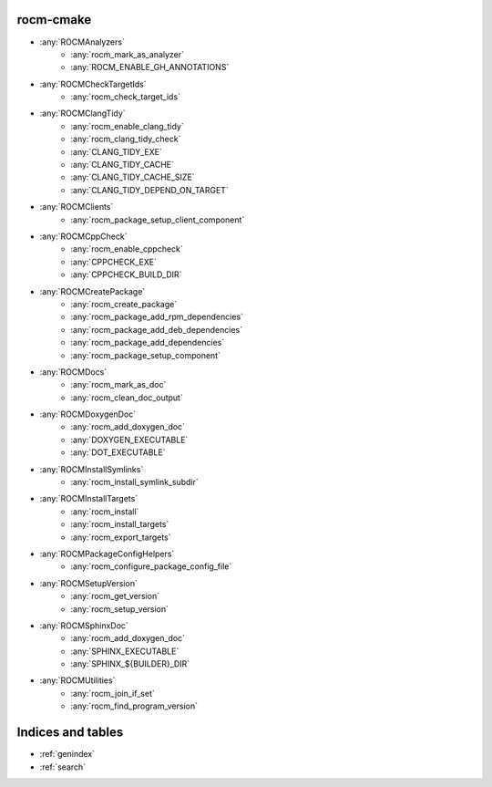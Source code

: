 .. rocm-cmake documentation master file, created by
   sphinx-quickstart on Thu Sep 16 18:46:06 2021.
   You can adapt this file completely to your liking, but it should at least
   contain the root `toctree` directive.


rocm-cmake
==========

- :any:`ROCMAnalyzers`
   + :any:`rocm_mark_as_analyzer`
   + :any:`ROCM_ENABLE_GH_ANNOTATIONS`
- :any:`ROCMCheckTargetIds`
   + :any:`rocm_check_target_ids`
- :any:`ROCMClangTidy`
   + :any:`rocm_enable_clang_tidy`
   + :any:`rocm_clang_tidy_check`
   + :any:`CLANG_TIDY_EXE`
   + :any:`CLANG_TIDY_CACHE`
   + :any:`CLANG_TIDY_CACHE_SIZE`
   + :any:`CLANG_TIDY_DEPEND_ON_TARGET`
- :any:`ROCMClients`
   + :any:`rocm_package_setup_client_component`
- :any:`ROCMCppCheck`
   + :any:`rocm_enable_cppcheck`
   + :any:`CPPCHECK_EXE`
   + :any:`CPPCHECK_BUILD_DIR`
- :any:`ROCMCreatePackage`
   + :any:`rocm_create_package`
   + :any:`rocm_package_add_rpm_dependencies`
   + :any:`rocm_package_add_deb_dependencies`
   + :any:`rocm_package_add_dependencies`
   + :any:`rocm_package_setup_component`
- :any:`ROCMDocs`
   + :any:`rocm_mark_as_doc`
   + :any:`rocm_clean_doc_output`
- :any:`ROCMDoxygenDoc`
   + :any:`rocm_add_doxygen_doc`
   + :any:`DOXYGEN_EXECUTABLE`
   + :any:`DOT_EXECUTABLE`
- :any:`ROCMInstallSymlinks`
   + :any:`rocm_install_symlink_subdir`
- :any:`ROCMInstallTargets`
   + :any:`rocm_install`
   + :any:`rocm_install_targets`
   + :any:`rocm_export_targets`
- :any:`ROCMPackageConfigHelpers`
   + :any:`rocm_configure_package_config_file`
- :any:`ROCMSetupVersion`
   + :any:`rocm_get_version`
   + :any:`rocm_setup_version`
- :any:`ROCMSphinxDoc`
   + :any:`rocm_add_doxygen_doc`
   + :any:`SPHINX_EXECUTABLE`
   + :any:`SPHINX_${BUILDER}_DIR`
- :any:`ROCMUtilities`
   + :any:`rocm_join_if_set`
   + :any:`rocm_find_program_version`

Indices and tables
==================

* :ref:`genindex`
* :ref:`search`
